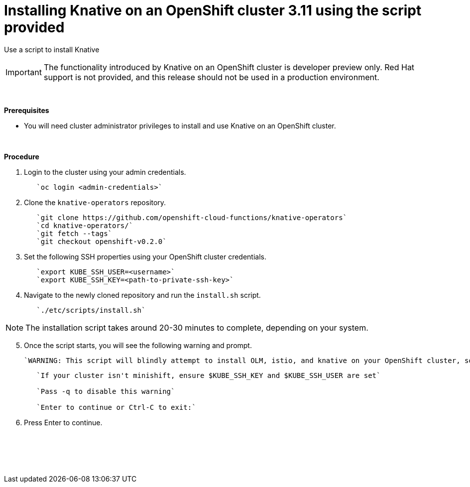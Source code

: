 // This module is included in the following assemblies:
//
// assembly_knative-OCP-311.adoc


[id='installing-knative-OCP-using-script-311_{context}']
= Installing Knative on an OpenShift cluster 3.11 using the script provided

Use a script to install Knative 

IMPORTANT: The functionality introduced by Knative on an OpenShift cluster is developer preview only. Red Hat support is not provided, and this release should not be used in a production environment.

{nbsp} +

.*Prerequisites*
* You will need cluster administrator privileges to install and use Knative on an OpenShift cluster.

{nbsp} +

.*Procedure*
. Login to the cluster using your admin credentials.
+
----
   `oc login <admin-credentials>`
----

. Clone the `knative-operators` repository.
+
----
   `git clone https://github.com/openshift-cloud-functions/knative-operators`   
   `cd knative-operators/`   
   `git fetch --tags`   
   `git checkout openshift-v0.2.0`   
----

. Set the following SSH properties using your OpenShift cluster credentials.
+
----
   `export KUBE_SSH_USER=<username>`   
   `export KUBE_SSH_KEY=<path-to-private-ssh-key>`   
----

. Navigate to the newly cloned repository and run the `install.sh` script.
+
----
   `./etc/scripts/install.sh`  
----

NOTE: The installation script takes around 20-30 minutes to complete, depending on your system.


[start=5]
. Once the script starts, you will see the following warning and prompt.

   `WARNING: This script will blindly attempt to install OLM, istio, and knative on your OpenShift cluster, so if any are already there, hijinks may ensue.`
+
----
   `If your cluster isn't minishift, ensure $KUBE_SSH_KEY and $KUBE_SSH_USER are set`   

   `Pass -q to disable this warning`   
   
   `Enter to continue or Ctrl-C to exit:`
----

. Press Enter to continue.

{nbsp} +
{nbsp} +
{nbsp} +
{nbsp} +
